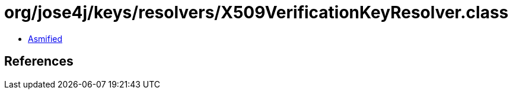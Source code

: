 = org/jose4j/keys/resolvers/X509VerificationKeyResolver.class

 - link:X509VerificationKeyResolver-asmified.java[Asmified]

== References

